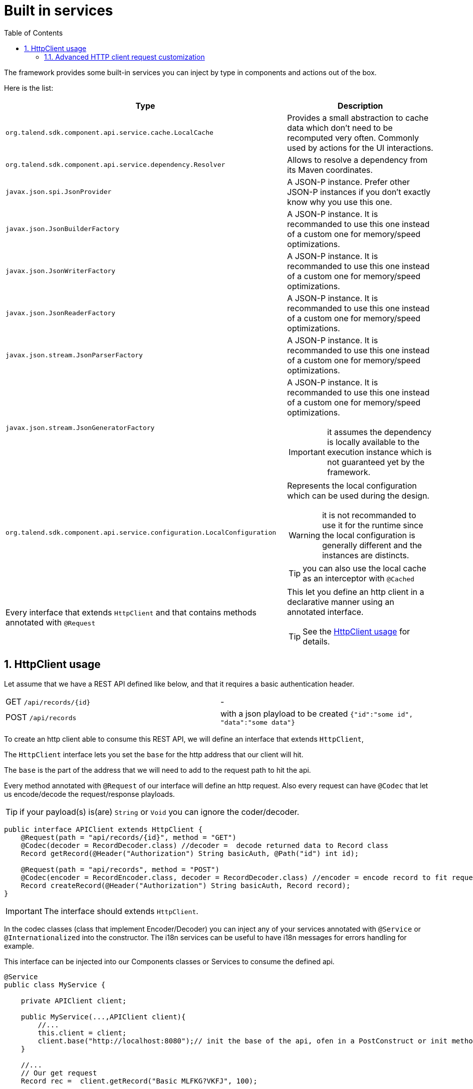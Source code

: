 = Built in services
:toc:
:numbered:
:icons: font
:hide-uri-scheme:
:imagesdir: images
:outdir: ../assets
:jbake-type: page
:jbake-tags: documentation
:jbake-status: published

The framework provides some built-in services you can inject by type in components and actions out of the box.

Here is the list:

[options="header,autowidth"]
|===
| Type | Description
a| `org.talend.sdk.component.api.service.cache.LocalCache` | Provides a small abstraction to cache data which don't need to be recomputed very often. Commonly used by actions for the UI interactions.
a| `org.talend.sdk.component.api.service.dependency.Resolver` a| Allows to resolve a dependency from its Maven coordinates.
a| `javax.json.spi.JsonProvider` a| A JSON-P instance. Prefer other JSON-P instances if you don't exactly know why you use this one.
a| `javax.json.JsonBuilderFactory` a| A JSON-P instance. It is recommanded to use this one instead of a custom one for memory/speed optimizations.
a| `javax.json.JsonWriterFactory` a| A JSON-P instance. It is recommanded to use this one instead of a custom one for memory/speed optimizations.
a| `javax.json.JsonReaderFactory` a| A JSON-P instance. It is recommanded to use this one instead of a custom one for memory/speed optimizations.
a| `javax.json.stream.JsonParserFactory` a| A JSON-P instance. It is recommanded to use this one instead of a custom one for memory/speed optimizations.
a| `javax.json.stream.JsonGeneratorFactory` a| A JSON-P instance. It is recommanded to use this one instead of a custom one for memory/speed optimizations.

IMPORTANT: it assumes the dependency is locally available to the execution instance which is not guaranteed yet by the framework.

a| `org.talend.sdk.component.api.service.configuration.LocalConfiguration` a| Represents the local configuration which can be used during the design.

WARNING: it is not recommanded to use it for the runtime since the local configuration is generally different and the instances are distincts.

TIP: you can also use the local cache as an interceptor with `@Cached`
a| Every interface that extends `HttpClient` and that contains methods annotated with `@Request` a| This let you define an http client in a declarative manner using an annotated interface.

TIP: See the <<_httpclient_usage>> for details.

|===

== HttpClient usage

Let assume that we have a REST API defined like below, and that it requires a basic authentication header.

|===
| GET     `/api/records/{id}` | -
| POST    `/api/records`      | with a json playload to be created `{"id":"some id", "data":"some data"}`
|===

To create an http client able to consume this REST API, we will define an interface that extends `HttpClient`,

The `HttpClient` interface lets you set the `base` for the http address that our client will hit.

The `base` is the part of the address that we will need to add to the request path to hit the api.

Every method annotated with `@Request` of our interface will define an http request.
Also every request can have `@Codec` that let us encode/decode the request/response playloads.

TIP: if your payload(s) is(are) `String` or `Void` you can ignore the coder/decoder.

[source,java]
----
public interface APIClient extends HttpClient {
    @Request(path = "api/records/{id}", method = "GET")
    @Codec(decoder = RecordDecoder.class) //decoder =  decode returned data to Record class
    Record getRecord(@Header("Authorization") String basicAuth, @Path("id") int id);

    @Request(path = "api/records", method = "POST")
    @Codec(encoder = RecordEncoder.class, decoder = RecordDecoder.class) //encoder = encode record to fit request format (json in this example)
    Record createRecord(@Header("Authorization") String basicAuth, Record record);
}
----

IMPORTANT: The interface should extends `HttpClient`.

In the codec classes (class that implement Encoder/Decoder) you can inject any of your services annotated with `@Service` or `@Internationalized` into the constructor.
The i18n services can be useful to have i18n messages for errors handling for example.

This interface can be injected into our Components classes or Services to consume the defined api.
[source,java]
----
@Service
public class MyService {

    private APIClient client;

    public MyService(...,APIClient client){
        //...
        this.client = client;
        client.base("http://localhost:8080");// init the base of the api, ofen in a PostConstruct or init method
    }

    //...
    // Our get request
    Record rec =  client.getRecord("Basic MLFKG?VKFJ", 100);

    //...
    // Our post request
    Record newRecord = client.createRecord("Basic MLFKG?VKFJ", new Record());
}
----

Note: by default `*/*+json` are mapped to JSON-P and `*/*+xml` to JAX-B if the model has a `@XmlRootElement` annotation.

=== Advanced HTTP client request customization

For advanced cases you can customize the `Connection` directly using `@UseConfigurer` on the method.
It will call your custom instance of `Configurer`. Note that you can use some `@ConfigurerOption` in the method
signature to pass some configurer configuration.

For instance if you have this configurer:

[source,java]
----
public class BasicConfigurer implements Configurer {
    @Override
    public void configure(final Connection connection, final ConfigurerConfiguration configuration) {
        final String user = configuration.get("username", String.class);
        final String pwd = configuration.get("password", String.class);
        connection.withHeader(
            "Authorization",
            Base64.getEncoder().encodeToString((user + ':' + pwd).getBytes(StandardCharsets.UTF_8)));
    }
}
----

You can then set it on a method to automatically add the basic header with this kind of API usage:

[source,java]
----
public interface APIClient extends HttpClient {
    @Request(path = "...")
    @UseConfigurer(BasicConfigurer.class)
    Record findRecord(@ConfigurerOption("username") String user, @ConfigurerOption("password") String pwd);
}
----
